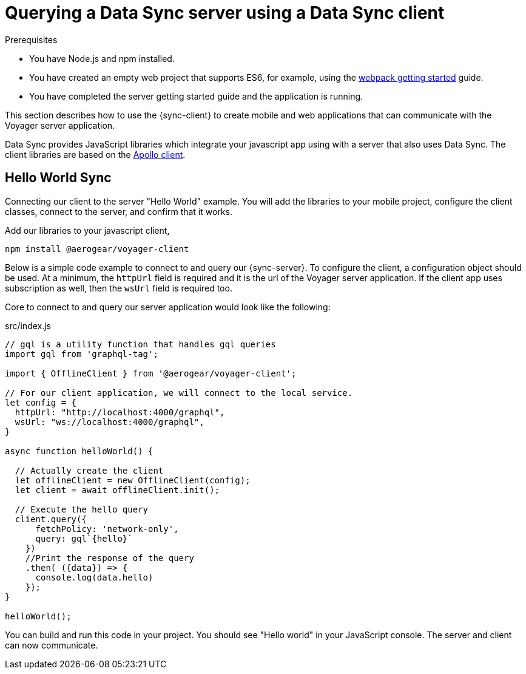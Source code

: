 = Querying a Data Sync server using a Data Sync client

.Prerequisites
* You have Node.js and npm installed.
* You have created an empty web project that supports ES6, for example, using the link:https://webpack.js.org/guides/getting-started/[webpack getting started] guide.
* You have completed the server getting started guide and the application is running.

This section describes how to use the {sync-client} to create mobile and web applications that can communicate with the Voyager server application.

Data Sync provides JavaScript libraries which integrate your javascript app using with a server that also uses Data Sync.  The client libraries are based on the link:https://www.apollographql.com/docs/react/api/apollo-client.html[Apollo client].

== Hello World Sync

Connecting our client to the server "Hello World" example. You will add the libraries to your mobile project, configure the client classes, connect to the server, and confirm that it works.

.Add our libraries to your javascript client,
[source,bash]
----
npm install @aerogear/voyager-client
----

Below is a simple code example to connect to and query our {sync-server}.  To configure the client, a configuration object should be used. At a minimum, the `httpUrl` field is required and it is the url of the Voyager server application. If the client app uses subscription as well, then the `wsUrl` field is required too.

Core to connect to and query our server application would look like the following:

.src/index.js
[source,javascript]
----
// gql is a utility function that handles gql queries
import gql from 'graphql-tag';

import { OfflineClient } from '@aerogear/voyager-client';

// For our client application, we will connect to the local service.
let config = {
  httpUrl: "http://localhost:4000/graphql",
  wsUrl: "ws://localhost:4000/graphql",
}

async function helloWorld() {

  // Actually create the client
  let offlineClient = new OfflineClient(config);
  let client = await offlineClient.init();

  // Execute the hello query
  client.query({
      fetchPolicy: 'network-only',
      query: gql`{hello}`
    })
    //Print the response of the query
    .then( ({data}) => {
      console.log(data.hello)
    });
}

helloWorld();
----

You can build and run this code in your project. You should see "Hello world" in your JavaScript console. The server and client can now communicate.
